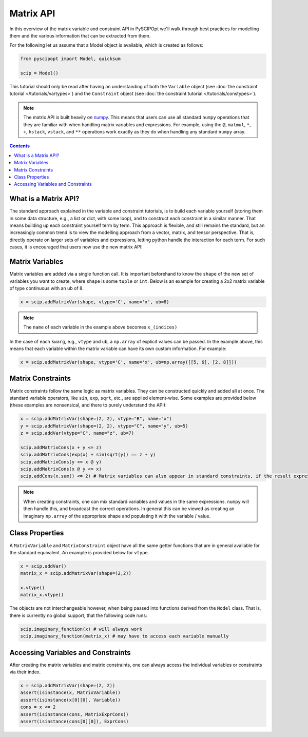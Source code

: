 ##############
Matrix API
##############

In this overview of the matrix variable and constraint API in PySCIPOpt
we'll walk through best practices for modelling them and the various information that
can be extracted from them.

For the following let us assume that a Model object is available, which is created as follows:

.. code-block:: python

  from pyscipopt import Model, quicksum

  scip = Model()


This tutorial should only be read after having an understanding of both the ``Variable``
object (see :doc:`the constraint tutorial </tutorials/vartypes>`) and the ``Constraint``
object (see :doc:`the constraint tutorial </tutorials/constypes>`).

.. note::

    The matrix API is built heavily on `numpy <https://numpy.org/>`_. This means that users can
    use all standard ``numpy`` operations that they are familiar with when handling matrix
    variables and expressions. For example, using the ``@``, ``matmul``, ``*``,
    ``+``, ``hstack``, ``vstack``, and ``**`` operations work exactly as they do
    when handling any standard ``numpy`` array.

.. contents:: Contents

What is a Matrix API?
======================

The standard approach explained in the variable and constraint tutorials, is to
build each variable yourself (storing them in some data structure, e.g., a list or dict,
with some loop), and to construct each constraint in a similar manner. That means building
up each constraint yourself term by term. This approach is flexible, and still remains the standard,
but an increasingly common trend is to view the modelling approach from a vector, matrix,
and tensor perspective. That is, directly operate on larger sets of variables and expressions,
letting python handle the interaction for each term. For such cases, it is encouraged
that users now use the new matrix API!

Matrix Variables
=================

Matrix variables are added via a single function call. It is important beforehand
to know the ``shape`` of the new set of variables you want to create, where ``shape``
is some ``tuple`` or ``int``. Below is an example for creating a 2x2 matrix variable
of type continuous with an ub of 8.

.. code-block:: python

    x = scip.addMatrixVar(shape, vtype='C', name='x', ub=8)

.. note::

    The ``name`` of each variable in the example above becomes ``x_(indices)``

In the case of each ``kwarg``, e.g., ``vtype`` and ``ub``, a ``np.array`` of explicit
values can be passed. In the example above, this means that each variable within the
matrix variable can have its own custom information. For example:

.. code-block:: python

    x = scip.addMatrixVar(shape, vtype='C', name='x', ub=np.array([[5, 6], [2, 8]]))

Matrix Constraints
===================

Matrix constraints follow the same logic as matrix variables. They can be constructed quickly
and added all at once. The standard variable operators, like ``sin``, ``exp``, ``sqrt``, etc.,
are applied element-wise. Some examples are provided below (these examples are nonsensical,
and there to purely understand the API):

.. code-block:: python

    x = scip.addMatrixVar(shape=(2, 2), vtype="B", name="x")
    y = scip.addMatrixVar(shape=(2, 2), vtype="C", name="y", ub=5)
    z = scip.addVar(vtype="C", name="z", ub=7)

    scip.addMatrixCons(x + y <= z)
    scip.addMatrixCons(exp(x) + sin(sqrt(y)) == z + y)
    scip.addMatrixCons(y <= x @ y)
    scip.addMatrixCons(x @ y <= x)
    scip.addCons(x.sum() <= 2) # Matrix variables can also appear in standard constraints, if the result expression as type Expr

.. note::

    When creating constraints, one can mix standard variables and values in the same
    expressions. ``numpy`` will then handle this, and broadcast the correct operations.
    In general this can be viewed as creating an imaginary ``np.array`` of the appropriate
    shape and populating it with the variable / value.

Class Properties
=================

A ``MatrixVariable`` and ``MatrixConstraint`` object have all the same getter
functions that are in general available for the standard equivalent. An example
is provided below for ``vtype``.

.. code-block:: python

    x = scip.addVar()
    matrix_x = scip.addMatrixVar(shape=(2,2))

    x.vtype()
    matrix_x.vtype()

The objects are not interchangeable however, when being passed into functions
derived from the ``Model`` class. That is, there is currently no global support,
that the following code runs:

.. code-block:: python

    scip.imaginary_function(x) # will always work
    scip.imaginary_function(matrix_x) # may have to access each variable manually

Accessing Variables and Constraints
===================================

After creating the matrix variables and matrix constraints,
one can always access the individual variables or constraints via their index.

.. code-block:: python

    x = scip.addMatrixVar(shape=(2, 2))
    assert(isinstance(x, MatrixVariable))
    assert(isinstance(x[0][0], Variable))
    cons = x <= 2
    assert(isinstance(cons, MatrixExprCons))
    assert(isinstance(cons[0][0]), ExprCons)




